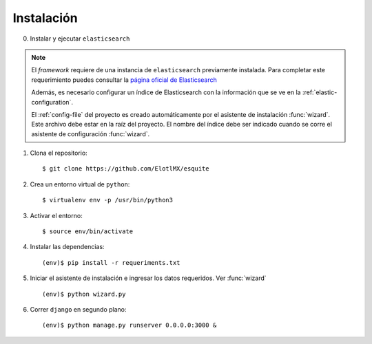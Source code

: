 Instalación
===========

0. Instalar y ejecutar ``elasticsearch``

.. note::

    El *framework* requiere de una instancia de ``elasticsearch`` previamente
    instalada. Para completar este requerimiento puedes consultar la `página
    oficial de Elasticsearch
    <https://www.elastic.co/guide/en/elasticsearch/reference/current/install-elasticsearch.html>`_

    Además, es necesario configurar un índice de Elasticsearch
    con la información que se ve en la :ref:`elastic-configuration`.

    El :ref:`config-file` del proyecto es creado automáticamente por el
    asistente de instalación :func:`wizard`. Este archivo debe estar en la raíz
    del proyecto.  El nombre del índice debe ser indicado cuando se corre el
    asistente de configuración :func:`wizard`.

1. Clona el repositorio::
        
    $ git clone https://github.com/ElotlMX/esquite

2. Crea un entorno virtual de ``python``::

    $ virtualenv env -p /usr/bin/python3

3. Activar el entorno::

    $ source env/bin/activate

4. Instalar las dependencias::

    (env)$ pip install -r requeriments.txt

5. Iniciar el asistente de instalación e ingresar los datos requeridos. Ver
   :func:`wizard` ::

    (env)$ python wizard.py

6. Correr ``django`` en segundo plano::

    (env)$ python manage.py runserver 0.0.0.0:3000 &
